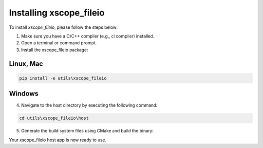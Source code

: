 Installing xscope_fileio
=======================

To install `xscope_fileio`, please follow the steps below:

1. Make sure you have a C/C++ compiler (e.g., cl compiler) installed.

2. Open a terminal or command prompt.

3. Install the xscope_fileio package:

Linux, Mac
~~~~~~~~~~

.. code-block:: console
      
      pip install -e utils\xscope_fileio

Windows
~~~~~~~

.. code-block:: console
      pip install -e utils\xscope_fileio
      cmake -G "Ninja" . && ninja

4. Navigate to the host directory by executing the following command:

.. code-block:: console

      cd utils\xscope_fileio\host

5. Generate the build system files using CMake and build the binary:

Your xscope_fileio host app is now ready to use.
